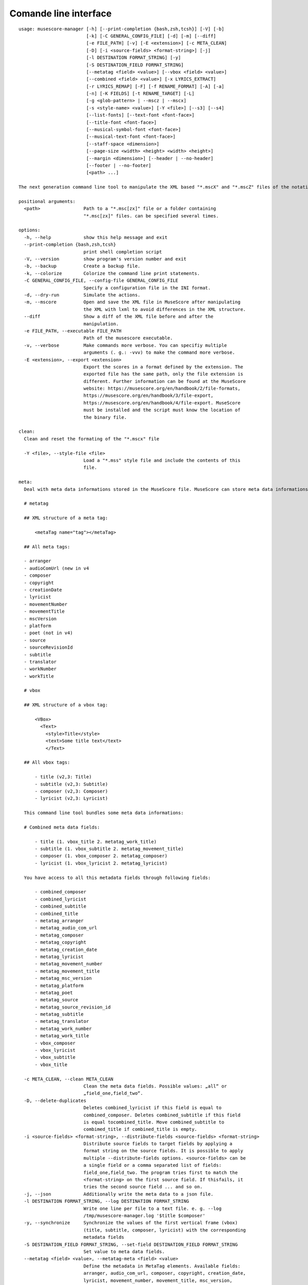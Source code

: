 **********************
Comande line interface
**********************

:: 

    usage: musescore-manager [-h] [--print-completion {bash,zsh,tcsh}] [-V] [-b]
                             [-k] [-C GENERAL_CONFIG_FILE] [-d] [-m] [--diff]
                             [-e FILE_PATH] [-v] [-E <extension>] [-c META_CLEAN]
                             [-D] [-i <source-fields> <format-string>] [-j]
                             [-l DESTINATION FORMAT_STRING] [-y]
                             [-S DESTINATION_FIELD FORMAT_STRING]
                             [--metatag <field> <value>] [--vbox <field> <value>]
                             [--combined <field> <value>] [-x LYRICS_EXTRACT]
                             [-r LYRICS_REMAP] [-F] [-f RENAME_FORMAT] [-A] [-a]
                             [-n] [-K FIELDS] [-t RENAME_TARGET] [-L]
                             [-g <glob-pattern> | --mscz | --mscx]
                             [-s <style-name> <value>] [-Y <file>] [--s3] [--s4]
                             [--list-fonts] [--text-font <font-face>]
                             [--title-font <font-face>]
                             [--musical-symbol-font <font-face>]
                             [--musical-text-font <font-face>]
                             [--staff-space <dimension>]
                             [--page-size <width> <height> <width> <height>]
                             [--margin <dimension>] [--header | --no-header]
                             [--footer | --no-footer]
                             [<path> ...]

    The next generation command line tool to manipulate the XML based "*.mscX" and "*.mscZ" files of the notation software MuseScore.

    positional arguments:
      <path>                Path to a "*.msc[zx]" file or a folder containing
                            "*.msc[zx]" files. can be specified several times.

    options:
      -h, --help            show this help message and exit
      --print-completion {bash,zsh,tcsh}
                            print shell completion script
      -V, --version         show program's version number and exit
      -b, --backup          Create a backup file.
      -k, --colorize        Colorize the command line print statements.
      -C GENERAL_CONFIG_FILE, --config-file GENERAL_CONFIG_FILE
                            Specify a configuration file in the INI format.
      -d, --dry-run         Simulate the actions.
      -m, --mscore          Open and save the XML file in MuseScore after manipulating
                            the XML with lxml to avoid differences in the XML structure.
      --diff                Show a diff of the XML file before and after the
                            manipulation.
      -e FILE_PATH, --executable FILE_PATH
                            Path of the musescore executable.
      -v, --verbose         Make commands more verbose. You can specifiy multiple
                            arguments (. g.: -vvv) to make the command more verbose.
      -E <extension>, --export <extension>
                            Export the scores in a format defined by the extension. The
                            exported file has the same path, only the file extension is
                            different. Further information can be found at the MuseScore
                            website: https://musescore.org/en/handbook/2/file-formats,
                            https://musescore.org/en/handbook/3/file-export,
                            https://musescore.org/en/handbook/4/file-export. MuseScore
                            must be installed and the script must know the location of
                            the binary file.

    clean:
      Clean and reset the formating of the "*.mscx" file

      -Y <file>, --style-file <file>
                            Load a "*.mss" style file and include the contents of this
                            file.

    meta:
      Deal with meta data informations stored in the MuseScore file. MuseScore can store meta data informations in different places:

      # metatag

      ## XML structure of a meta tag:

          <metaTag name="tag"></metaTag>

      ## All meta tags:

      - arranger
      - audioComUrl (new in v4
      - composer
      - copyright
      - creationDate
      - lyricist
      - movementNumber
      - movementTitle
      - mscVersion
      - platform
      - poet (not in v4)
      - source
      - sourceRevisionId
      - subtitle
      - translator
      - workNumber
      - workTitle

      # vbox

      ## XML structure of a vbox tag:

          <VBox>
            <Text>
              <style>Title</style>
              <text>Some title text</text>
              </Text>

      ## All vbox tags:

          - title (v2,3: Title)
          - subtitle (v2,3: Subtitle)
          - composer (v2,3: Composer)
          - lyricist (v2,3: Lyricist)

      This command line tool bundles some meta data informations:

      # Combined meta data fields:

          - title (1. vbox_title 2. metatag_work_title)
          - subtitle (1. vbox_subtitle 2. metatag_movement_title)
          - composer (1. vbox_composer 2. metatag_composer)
          - lyricist (1. vbox_lyricist 2. metatag_lyricist)

      You have access to all this metadata fields through following fields:

          - combined_composer
          - combined_lyricist
          - combined_subtitle
          - combined_title
          - metatag_arranger
          - metatag_audio_com_url
          - metatag_composer
          - metatag_copyright
          - metatag_creation_date
          - metatag_lyricist
          - metatag_movement_number
          - metatag_movement_title
          - metatag_msc_version
          - metatag_platform
          - metatag_poet
          - metatag_source
          - metatag_source_revision_id
          - metatag_subtitle
          - metatag_translator
          - metatag_work_number
          - metatag_work_title
          - vbox_composer
          - vbox_lyricist
          - vbox_subtitle
          - vbox_title

      -c META_CLEAN, --clean META_CLEAN
                            Clean the meta data fields. Possible values: „all“ or
                            „field_one,field_two“.
      -D, --delete-duplicates
                            Deletes combined_lyricist if this field is equal to
                            combined_composer. Deletes combined_subtitle if this field
                            is equal tocombined_title. Move combined_subtitle to
                            combimed_title if combined_title is empty.
      -i <source-fields> <format-string>, --distribute-fields <source-fields> <format-string>
                            Distribute source fields to target fields by applying a
                            format string on the source fields. It is possible to apply
                            multiple --distribute-fields options. <source-fields> can be
                            a single field or a comma separated list of fields:
                            field_one,field_two. The program tries first to match the
                            <format-string> on the first source field. If thisfails, it
                            tries the second source field ... and so on.
      -j, --json            Additionally write the meta data to a json file.
      -l DESTINATION FORMAT_STRING, --log DESTINATION FORMAT_STRING
                            Write one line per file to a text file. e. g. --log
                            /tmp/musescore-manager.log '$title $composer'
      -y, --synchronize     Synchronize the values of the first vertical frame (vbox)
                            (title, subtitle, composer, lyricist) with the corresponding
                            metadata fields
      -S DESTINATION_FIELD FORMAT_STRING, --set-field DESTINATION_FIELD FORMAT_STRING
                            Set value to meta data fields.
      --metatag <field> <value>, --metatag-meta <field> <value>
                            Define the metadata in MetaTag elements. Available fields:
                            arranger, audio_com_url, composer, copyright, creation_date,
                            lyricist, movement_number, movement_title, msc_version,
                            platform, poet, source, source_revision_id, subtitle,
                            translator, work_number, work_title.
      --vbox <field> <value>, --vbox-meta <field> <value>
                            Define the metadata in VBox elements. Available fields:
                            composer, lyricist, subtitle, title.
      --combined <field> <value>, --combined-meta <field> <value>
                            Define the metadata combined in one step for MetaTag and
                            VBox elements. Available fields: composer, lyricist,
                            subtitle, title.

    lyrics:
      -x LYRICS_EXTRACT, --extract LYRICS_EXTRACT, --extract-lyrics LYRICS_EXTRACT
                            Extract each lyrics verse into a separate MuseScore file.
                            Specify ”all” to extract all lyrics verses. The old verse
                            number is appended to the file name, e. g.: score_1.mscx.
      -r LYRICS_REMAP, --remap LYRICS_REMAP, --remap-lyrics LYRICS_REMAP
                            Remap lyrics. Example: "--remap 3:2,5:3". This example
                            remaps lyrics verse 3 to verse 2 and verse 5 to 3. Use
                            commas to specify multiple remap pairs. One remap pair is
                            separated by a colon in this form: "old:new": "old" stands
                            for the old verse number. "new" stands for the new verse
                            number.
      -F, --fix, --fix-lyrics
                            Fix lyrics: Convert trailing hyphens ("la- la- la") to a
                            correct hyphenation ("la - la - la")

    rename:
      Rename the "*.mscx" files.Fields and functions you can use in the format string (-f, --format):

      Fields
      ======

          - combined_composer
          - combined_lyricist
          - combined_subtitle
          - combined_title
          - metatag_arranger
          - metatag_audio_com_url
          - metatag_composer
          - metatag_copyright
          - metatag_creation_date
          - metatag_lyricist
          - metatag_movement_number
          - metatag_movement_title
          - metatag_msc_version
          - metatag_platform
          - metatag_poet
          - metatag_source
          - metatag_source_revision_id
          - metatag_subtitle
          - metatag_translator
          - metatag_work_number
          - metatag_work_title
          - readonly_abspath
          - readonly_basename
          - readonly_dirname
          - readonly_extension
          - readonly_filename
          - readonly_relpath
          - readonly_relpath_backup
          - vbox_composer
          - vbox_lyricist
          - vbox_subtitle
          - vbox_title

      Functions
      =========

          alpha
          -----

          %alpha{text}
              This function first ASCIIfies the given text, then all non alphabet
              characters are replaced with whitespaces.

          alphanum
          --------

          %alphanum{text}
              This function first ASCIIfies the given text, then all non alpanumeric
              characters are replaced with whitespaces.

          asciify
          -------

          %asciify{text}
              Translate non-ASCII characters to their ASCII equivalents. For
              example, “café” becomes “cafe”. Uses the mapping provided by the
              unidecode module.

          delchars
          --------

          %delchars{text,chars}
              Delete every single character of “chars“ in “text”.

          deldupchars
          -----------

          %deldupchars{text,chars}
              Search for duplicate characters and replace with only one occurrance
              of this characters.

          first
          -----

          %first{text} or %first{text,count,skip} or
          %first{text,count,skip,sep,join}
              Returns the first item, separated by ; . You can use
              %first{text,count,skip}, where count is the number of items (default
              1) and skip is number to skip (default 0). You can also use
              %first{text,count,skip,sep,join} where sep is the separator, like ; or
              / and join is the text to concatenate the items.

          if
          --

          %if{condition,truetext} or %if{condition,truetext,falsetext}
              If condition is nonempty (or nonzero, if it’s a number), then returns
              the second argument. Otherwise, returns the third argument if
              specified (or nothing if falsetext is left off).

          ifdef
          -----

          %ifdef{field}, %ifdef{field,text} or %ifdef{field,text,falsetext}
              If field exists, then return truetext or field (default). Otherwise,
              returns falsetext. The field should be entered without $.

          ifdefempty
          ----------

          %ifdefempty{field,text} or %ifdefempty{field,text,falsetext}
              If field exists and is empty, then return truetext. Otherwise, returns
              falsetext. The field should be entered without $.

          ifdefnotempty
          -------------

          %ifdefnotempty{field,text} or %ifdefnotempty{field,text,falsetext}
              If field is not empty, then return truetext. Otherwise, returns
              falsetext. The field should be entered without $.

          initial
          -------

          %initial{text}
              Get the first character of a text in lowercase. The text is converted
              to ASCII. All non word characters are erased.

          left
          ----

          %left{text,n}
              Return the first “n” characters of “text”.

          lower
          -----

          %lower{text}
              Convert “text” to lowercase.

          nowhitespace
          ------------

          %nowhitespace{text,replace}
              Replace all whitespace characters with replace. By default: a dash (-)
              %nowhitespace{$track,_}

          num
          ---

          %num{number,count}
              Pad decimal number with leading zeros.
              %num{$track,3}

          replchars
          ---------

          %replchars{text,chars,replace}
              Replace the characters “chars” in “text” with “replace”.
              %replchars{text,ex,-} > t--t

          right
          -----

          %right{text,n}
              Return the last “n” characters of “text”.

          sanitize
          --------

          %sanitize{text}
              Delete in most file systems not allowed characters.

          shorten
          -------

          %shorten{text} or %shorten{text,max_size}
              Shorten “text” on word boundarys.
              %shorten{$title,32}

          time
          ----

          %time{date_time,format,curformat}
              Return the date and time in any format accepted by strftime. For
              example, to get the year some music was added to your library, use
              %time{$added,%Y}.

          title
          -----

          %title{text}
              Convert “text” to Title Case.

          upper
          -----

          %upper{text}
              Convert “text” to UPPERCASE.

      -f RENAME_FORMAT, --format RENAME_FORMAT
                            Format string.
      -A, --alphanum        Use only alphanumeric characters.
      -a, --ascii           Use only ASCII characters.
      -n, --no-whitespace   Replace all whitespaces with dashes or sometimes underlines.
      -K FIELDS, --skip-if-empty FIELDS
                            Skip rename action if FIELDS are empty. Separate FIELDS
                            using commas: combined_composer,combined_title
      -t RENAME_TARGET, --target RENAME_TARGET
                            Target directory

    selection:
      The following options affect how the manager selects the MuseScore files.

      -L, --list-files      Only list files and do nothing else.
      -g <glob-pattern>, --glob <glob-pattern>
                            Handle only files which matches against Unix style glob
                            patterns (e. g. "*.mscx", "* - *"). If you omit this option,
                            the standard glob pattern "*.msc[xz]" is used.
      --mscz                Take only "*.mscz" files into account.
      --mscx                Take only "*.mscx" files into account.

    style:
      Change the styles.

      -s <style-name> <value>, --style <style-name> <value>
                            Set a single style value. For example: --style pageWidth 8.5
      --s3, --styles-v3     List all possible version 3 styles.
      --s4, --styles-v4     List all possible version 4 styles.
      --list-fonts          List all font related styles.
      --text-font <font-face>
                            Set nearly all fonts except “romanNumeralFontFace”,
                            “figuredBassFontFace”, “dynamicsFontFace“,
                            “musicalSymbolFont” and “musicalTextFont”.
      --title-font <font-face>
                            Set “titleFontFace” and “subTitleFontFace”.
      --musical-symbol-font <font-face>
                            Set “musicalSymbolFont”, “dynamicsFont” and
                            “dynamicsFontFace”.
      --musical-text-font <font-face>
                            Set “musicalTextFont”.
      --staff-space <dimension>
                            Set the staff space or spatium. This is the vertical
                            distance between two lines of a music staff.
      --page-size <width> <height> <width> <height>
                            Set the page size.
      --margin <dimension>  Set the top, right, bottom and left margins to the same
                            value.
      --header, --no-header
                            Show or hide the header
      --footer, --no-footer
                            Show or hide the footer.

Legacy
======

mscxyz
======

.. code-block:: text

  usage: mscx-manager [-h] [-V] [-b] [-c] [-C GENERAL_CONFIG_FILE] [-d]
                      [-g SELECTION_GLOB] [-m] [--diff] [-e FILE_PATH] [-v]
                      {clean,export,help,meta,lyrics,rename,style} ... path

  The legacy command line tool to manipulate the XML based "*.mscX" and "*.mscZ" files of the notation software MuseScore.

  positional arguments:
    path                  Path to a *.msc[zx]" file or a folder which contains
                          "*.msc[zx]" files. In conjunction with the subcommand "help"
                          this positional parameter accepts the names of all other
                          subcommands or the word "all".

  options:
    -h, --help            show this help message and exit
    -V, --version         show program's version number and exit
    -b, --backup          Create a backup file.
    -c, --colorize        Colorize the command line print statements.
    -C GENERAL_CONFIG_FILE, --config-file GENERAL_CONFIG_FILE
                          Specify a configuration file in the INI format.
    -d, --dry-run         Simulate the actions.
    -g SELECTION_GLOB, --glob SELECTION_GLOB
                          Handle only files which matches against Unix style glob
                          patterns (e. g. "*.mscx", "* - *"). If you omit this option,
                          the standard glob pattern "*.msc[xz]" is used.
    -m, --mscore          Open and save the XML file in MuseScore after manipulating
                          the XML with lxml to avoid differences in the XML structure.
    --diff                Show a diff of the XML file before and after the
                          manipulation.
    -e FILE_PATH, --executable FILE_PATH
                          Path of the musescore executable.
    -v, --verbose         Make commands more verbose. You can specifiy multiple
                          arguments (. g.: -vvv) to make the command more verbose.

  Subcommands:
    {clean,export,help,meta,lyrics,rename,style}
                          Run "subcommand --help" for more informations.
      clean               Clean and reset the formating of the "*.mscx" file
      export              Export the scores to PDFs or to a format specified by the
                          extension. The exported file has the same path, only the
                          file extension is different. See
                          https://musescore.org/en/handbook/2/file-formats
                          https://musescore.org/en/handbook/3/file-export
                          https://musescore.org/en/handbook/4/file-export
      help                Show help. Use “mscx-manager help all” to show help messages
                          of all subcommands. Use “mscx-manager help <subcommand>” to
                          show only help messages for the given subcommand.
      meta                Deal with meta data informations stored in the MuseScore
                          file.
      lyrics              Extract lyrics. Without any option this subcommand extracts
                          all lyrics verses into separate mscx files. This generated
                          mscx files contain only one verse. The old verse number is
                          appended to the file name, e. g.: score_1.mscx.
      rename              Rename the "*.mscx" files.
      style               Change the styles.

Subcommands
===========

mscx-manager clean
------------------

.. code-block:: text

  usage: mscx-manager clean [-h] [-s CLEAN_STYLE]

  options:
    -h, --help            show this help message and exit
    -s CLEAN_STYLE, --style CLEAN_STYLE
                          Load a "*.mss" style file and include the contents of this
                          file.

mscx-manager meta
-----------------

.. code-block:: text

  usage: mscx-manager meta [-h] [-c META_CLEAN] [-D]
                           [-d SOURCE_FIELDS FORMAT_STRING] [-j]
                           [-l DESTINATION FORMAT_STRING] [-s]
                           [-S DESTINATION_FIELD FORMAT_STRING]

  MuseScore can store meta data informations in different places:

  # metatag

  ## XML structure of a meta tag:

      <metaTag name="tag"></metaTag>

  ## All meta tags:

      - arranger
      - composer
      - copyright
      - creationDate
      - lyricist
      - movementNumber
      - movementTitle
      - platform
      - poet
      - source
      - translator
      - workNumber
      - workTitle

  # vbox

  ## XML structure of a vbox tag:

      <VBox>
        <Text>
          <style>Title</style>
          <text>Some title text</text>
          </Text>

  ## All vbox tags:

      - Title
      - Subtitle
      - Composer
      - Lyricist

  This command line tool bundles some meta data informations:

  # Combined meta data fields:

      - title (1. vbox_title 2. metatag_work_title)
      - subtitle (1. vbox_subtitle 2. metatag_movement_title)
      - composer (1. vbox_composer 2. metatag_composer)
      - lyricist (1. vbox_lyricist 2. metatag_lyricist)

  You have access to all this metadata fields through following fields:

      - combined_composer
      - combined_lyricist
      - combined_subtitle
      - combined_title
      - metatag_arranger
      - metatag_audio_com_url
      - metatag_composer
      - metatag_copyright
      - metatag_creation_date
      - metatag_lyricist
      - metatag_movement_number
      - metatag_movement_title
      - metatag_msc_version
      - metatag_platform
      - metatag_poet
      - metatag_source
      - metatag_source_revision_id
      - metatag_subtitle
      - metatag_translator
      - metatag_work_number
      - metatag_work_title
      - vbox_composer
      - vbox_lyricist
      - vbox_subtitle
      - vbox_title

  options:
    -h, --help            show this help message and exit
    -c META_CLEAN, --clean META_CLEAN
                          Clean the meta data fields. Possible values: „all“ or
                          „field_one,field_two“.
    -D, --delete-duplicates
                          Deletes combined_lyricist if this field is equal to
                          combined_composer. Deletes combined_subtitle if this field
                          is equal tocombined_title. Move combined_subtitle to
                          combimed_title if combined_title is empty.
    -d SOURCE_FIELDS FORMAT_STRING, --distribute-fields SOURCE_FIELDS FORMAT_STRING
                          Distribute source fields to target fields applying a format
                          string on the source fields. It is possible to apply
                          multiple --distribute-fields options. SOURCE_FIELDS can be a
                          single field or a comma separated list of fields:
                          field_one,field_two. The program tries first to match the
                          FORMAT_STRING on the first source field. If this fails, it
                          tries the second source field ... an so on.
    -j, --json            Additionally write the meta data to a json file.
    -l DESTINATION FORMAT_STRING, --log DESTINATION FORMAT_STRING
                          Write one line per file to a text file. e. g. --log
                          /tmp/musescore-manager.log '$title $composer'
    -s, --synchronize     Synchronize the values of the first vertical frame (vbox)
                          (title, subtitle, composer, lyricist) with the corresponding
                          metadata fields
    -S DESTINATION_FIELD FORMAT_STRING, --set-field DESTINATION_FIELD FORMAT_STRING
                          Set value to meta data fields.

mscx-manager lyrics
-------------------

.. code-block:: text

  usage: mscx-manager lyrics [-h] [-e LYRICS_EXTRACT_LEGACY] [-r LYRICS_REMAP]
                             [-f]

  options:
    -h, --help            show this help message and exit
    -e LYRICS_EXTRACT_LEGACY, --extract LYRICS_EXTRACT_LEGACY
                          The lyric verse number to extract or "all".
    -r LYRICS_REMAP, --remap LYRICS_REMAP
                          Remap lyrics. Example: "--remap 3:2,5:3". This example
                          remaps lyrics verse 3 to verse 2 and verse 5 to 3. Use
                          commas to specify multiple remap pairs. One remap pair is
                          separated by a colon in this form: "old:new": "old" stands
                          for the old verse number. "new" stands for the new verse
                          number.
    -f, --fix             Fix lyrics: Convert trailing hyphens ("la- la- la") to a
                          correct hyphenation ("la - la - la")

mscx-manager rename
-------------------

.. code-block:: text

  usage: mscx-manager rename [-h] [-f RENAME_FORMAT] [-A] [-a] [-n] [-s FIELDS]
                             [-t RENAME_TARGET]

  Fields and functions you can use in the format string (-f, --format):

  Fields
  ======

      - combined_composer
      - combined_lyricist
      - combined_subtitle
      - combined_title
      - metatag_arranger
      - metatag_audio_com_url
      - metatag_composer
      - metatag_copyright
      - metatag_creation_date
      - metatag_lyricist
      - metatag_movement_number
      - metatag_movement_title
      - metatag_msc_version
      - metatag_platform
      - metatag_poet
      - metatag_source
      - metatag_source_revision_id
      - metatag_subtitle
      - metatag_translator
      - metatag_work_number
      - metatag_work_title
      - readonly_abspath
      - readonly_basename
      - readonly_dirname
      - readonly_extension
      - readonly_filename
      - readonly_relpath
      - readonly_relpath_backup
      - vbox_composer
      - vbox_lyricist
      - vbox_subtitle
      - vbox_title

  Functions
  =========

      alpha
      -----

      %alpha{text}
          This function first ASCIIfies the given text, then all non alphabet
          characters are replaced with whitespaces.

      alphanum
      --------

      %alphanum{text}
          This function first ASCIIfies the given text, then all non alpanumeric
          characters are replaced with whitespaces.

      asciify
      -------

      %asciify{text}
          Translate non-ASCII characters to their ASCII equivalents. For
          example, “café” becomes “cafe”. Uses the mapping provided by the
          unidecode module.

      delchars
      --------

      %delchars{text,chars}
          Delete every single character of “chars“ in “text”.

      deldupchars
      -----------

      %deldupchars{text,chars}
          Search for duplicate characters and replace with only one occurrance
          of this characters.

      first
      -----

      %first{text} or %first{text,count,skip} or
      %first{text,count,skip,sep,join}
          Returns the first item, separated by ; . You can use
          %first{text,count,skip}, where count is the number of items (default
          1) and skip is number to skip (default 0). You can also use
          %first{text,count,skip,sep,join} where sep is the separator, like ; or
          / and join is the text to concatenate the items.

      if
      --

      %if{condition,truetext} or %if{condition,truetext,falsetext}
          If condition is nonempty (or nonzero, if it’s a number), then returns
          the second argument. Otherwise, returns the third argument if
          specified (or nothing if falsetext is left off).

      ifdef
      -----

      %ifdef{field}, %ifdef{field,text} or %ifdef{field,text,falsetext}
          If field exists, then return truetext or field (default). Otherwise,
          returns falsetext. The field should be entered without $.

      ifdefempty
      ----------

      %ifdefempty{field,text} or %ifdefempty{field,text,falsetext}
          If field exists and is empty, then return truetext. Otherwise, returns
          falsetext. The field should be entered without $.

      ifdefnotempty
      -------------

      %ifdefnotempty{field,text} or %ifdefnotempty{field,text,falsetext}
          If field is not empty, then return truetext. Otherwise, returns
          falsetext. The field should be entered without $.

      initial
      -------

      %initial{text}
          Get the first character of a text in lowercase. The text is converted
          to ASCII. All non word characters are erased.

      left
      ----

      %left{text,n}
          Return the first “n” characters of “text”.

      lower
      -----

      %lower{text}
          Convert “text” to lowercase.

      nowhitespace
      ------------

      %nowhitespace{text,replace}
          Replace all whitespace characters with replace. By default: a dash (-)
          %nowhitespace{$track,_}

      num
      ---

      %num{number,count}
          Pad decimal number with leading zeros.
          %num{$track,3}

      replchars
      ---------

      %replchars{text,chars,replace}
          Replace the characters “chars” in “text” with “replace”.
          %replchars{text,ex,-} > t--t

      right
      -----

      %right{text,n}
          Return the last “n” characters of “text”.

      sanitize
      --------

      %sanitize{text}
          Delete in most file systems not allowed characters.

      shorten
      -------

      %shorten{text} or %shorten{text,max_size}
          Shorten “text” on word boundarys.
          %shorten{$title,32}

      time
      ----

      %time{date_time,format,curformat}
          Return the date and time in any format accepted by strftime. For
          example, to get the year some music was added to your library, use
          %time{$added,%Y}.

      title
      -----

      %title{text}
          Convert “text” to Title Case.

      upper
      -----

      %upper{text}
          Convert “text” to UPPERCASE.

  options:
    -h, --help            show this help message and exit
    -f RENAME_FORMAT, --format RENAME_FORMAT
                          Format string.
    -A, --alphanum        Use only alphanumeric characters.
    -a, --ascii           Use only ASCII characters.
    -n, --no-whitespace   Replace all whitespaces with dashes or sometimes underlines.
    -s FIELDS, --skip-if-empty FIELDS
                          Skip rename action if FIELDS are empty. Separate FIELDS
                          using commas: combined_composer,combined_title
    -t RENAME_TARGET, --target RENAME_TARGET
                          Target directory

mscx-manager export
-------------------

.. code-block:: text

  usage: mscx-manager export [-h] [-e EXPORT_EXTENSION]

  options:
    -h, --help            show this help message and exit
    -e EXPORT_EXTENSION, --extension EXPORT_EXTENSION
                          Extension to export. If this option is omitted, then the
                          default extension is "pdf".

mscx-manager help
-----------------

.. code-block:: text

  usage: mscx-manager help [-h] [-m] [-r]

  options:
    -h, --help      show this help message and exit
    -m, --markdown  Show help in markdown format. This option enables to
                    generate the README file directly form the command line
                    output.
    -r, --rst       Show help in reStructuresText format. This option enables to
                    generate the README file directly form the command line
                    output.
